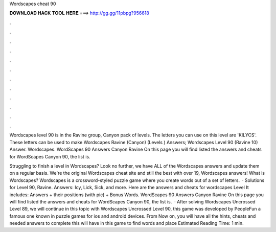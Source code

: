 Wordscapes cheat 90



𝐃𝐎𝐖𝐍𝐋𝐎𝐀𝐃 𝐇𝐀𝐂𝐊 𝐓𝐎𝐎𝐋 𝐇𝐄𝐑𝐄 ===> http://gg.gg/11pbpg?956618



.



.



.



.



.



.



.



.



.



.



.



.

Wordscapes level 90 is in the Ravine group, Canyon pack of levels. The letters you can use on this level are 'KILYCS'. These letters can be used to make  Wordscapes Ravine (Canyon) (Levels ) Answers; Wordscapes Level 90 (Ravine 10) Answer. Wordscapes. WordScapes 90 Answers Canyon Ravine On this page you will find listed the answers and cheats for WordScapes Canyon 90, the list is.

Struggling to finish a level in Wordscapes? Look no further, we have ALL of the Wordscapes answers and update them on a regular basis. We're the original Wordscapes cheat site and still the best with over 19, Wordscapes answers! What is Wordscapes? Wordscapes is a crossword-styled puzzle game where you create words out of a set of letters.  · Solutions for Level 90, Ravine. Answers: Icy, Lick, Sick, and more. Here are the answers and cheats for wordscapes Level It includes: Answers + their positions (with pic) + Bonus Words. WordScapes 90 Answers Canyon Ravine On this page you will find listed the answers and cheats for WordScapes Canyon 90, the list is.  · After solving Wordscapes Uncrossed Level 89, we will continue in this topic with Wordscapes Uncrossed Level 90, this game was developed by PeopleFun a famous one known in puzzle games for ios and android devices. From Now on, you will have all the hints, cheats and needed answers to complete this  will have in this game to find words and place Estimated Reading Time: 1 min.
